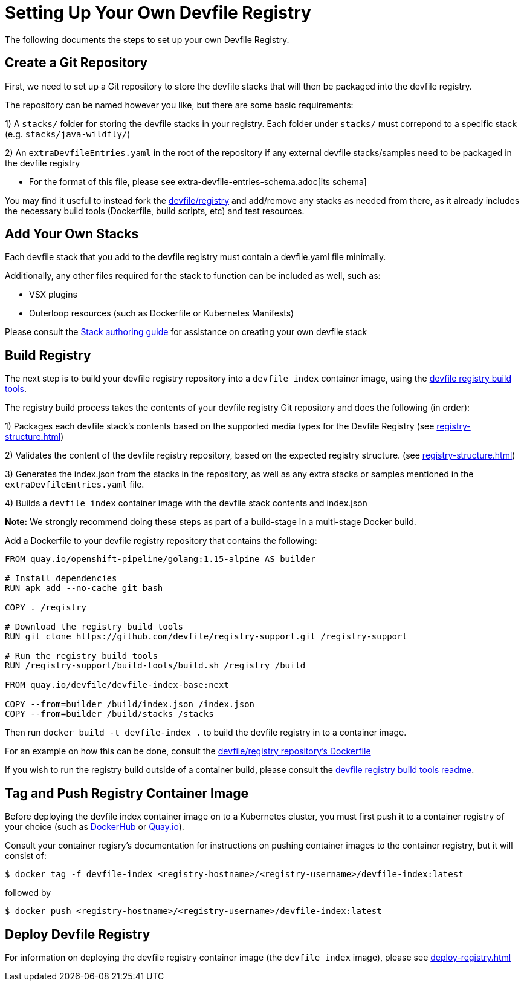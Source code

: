 = Setting Up Your Own Devfile Registry

The following documents the steps to set up your own Devfile Registry.

== Create a Git Repository

First, we need to set up a Git repository to store the devfile stacks that will then be packaged into the devfile registry.

The repository can be named however you like, but there are some basic requirements:

1) A `stacks/` folder for storing the devfile stacks in your registry. Each folder under `stacks/` must correpond to a specific stack (e.g. `stacks/java-wildfly/`)

2) An `extraDevfileEntries.yaml` in the root of the repository if any external devfile stacks/samples need to be packaged in the devfile registry
    
    - For the format of this file, please see extra-devfile-entries-schema.adoc[its schema]

You may find it useful to instead fork the https://github.com/devfile/registry[devfile/registry] and add/remove any stacks as needed from there, as it already includes the necessary build tools (Dockerfile, build scripts, etc) and test resources.

## Add Your Own Stacks

Each devfile stack that you add to the devfile registry must contain a devfile.yaml file minimally.

Additionally, any other files required for the stack to function can be included as well, such as:

- VSX plugins
- Outerloop resources (such as Dockerfile or Kubernetes Manifests)

Please consult the https://docs.devfile.io/devfile/2.0.0/user-guide/authoring-stacks.html[Stack authoring guide] for assistance on creating your own devfile stack

== Build Registry

The next step is to build your devfile registry repository into a `devfile index` container image, using the https://github.com/devfile/registry-support/tree/master/build-tools[devfile registry build tools].

The registry build process takes the contents of your devfile registry Git repository and does the following (in order):

1) Packages each devfile stack's contents based on the supported media types for the Devfile Registry (see xref:registry-structure.adoc[])

2) Validates the content of the devfile registry repository, based on the expected registry structure. (see xref:registry-structure.adoc[])

3) Generates the index.json from the stacks in the repository, as well as any extra stacks or samples mentioned in the `extraDevfileEntries.yaml` file.

4) Builds a `devfile index` container image with the devfile stack contents and index.json


**Note:** We strongly recommend doing these steps as part of a build-stage in a multi-stage Docker build. 

Add a Dockerfile to your devfile registry repository that contains the following:
```
FROM quay.io/openshift-pipeline/golang:1.15-alpine AS builder

# Install dependencies
RUN apk add --no-cache git bash

COPY . /registry

# Download the registry build tools
RUN git clone https://github.com/devfile/registry-support.git /registry-support

# Run the registry build tools
RUN /registry-support/build-tools/build.sh /registry /build

FROM quay.io/devfile/devfile-index-base:next

COPY --from=builder /build/index.json /index.json
COPY --from=builder /build/stacks /stacks
```

Then run `docker build -t devfile-index .` to build the devfile registry in to a container image.

For an example on how this can be done, consult the https://github.com/devfile/registry/blob/master/.ci/Dockerfile[devfile/registry repository's Dockerfile]

If you wish to run the registry build outside of a container build, please consult the https://github.com/devfile/registry-support/tree/master/build-tools[devfile registry build tools readme].

== Tag and Push Registry Container Image

Before deploying the devfile index container image on to a Kubernetes cluster, you must first push it to a container registry of your choice (such as https://hub.docker.com/[DockerHub] or https://quay.io[Quay.io]).

Consult your container regisry's documentation for instructions on pushing container images to the container registry, but it will consist of:

```
$ docker tag -f devfile-index <registry-hostname>/<registry-username>/devfile-index:latest
```

followed by

```
$ docker push <registry-hostname>/<registry-username>/devfile-index:latest
```

== Deploy Devfile Registry

For information on deploying the devfile registry container image (the `devfile index` image), please see xref:deploy-registry.adoc[]

